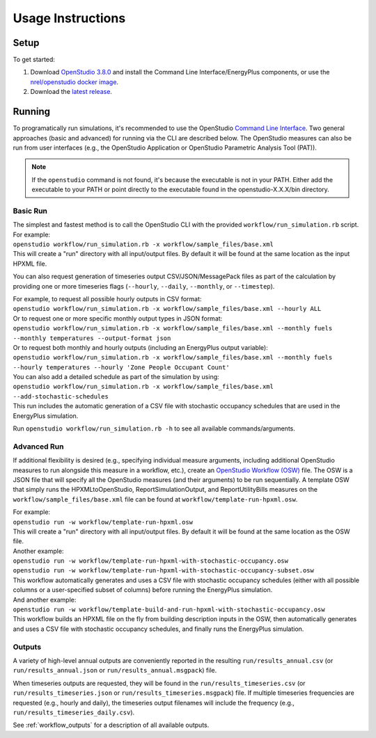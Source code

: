 .. _usage_instructions:

Usage Instructions
==================

Setup
-----

To get started:

#. Download `OpenStudio 3.8.0 <https://github.com/NREL/OpenStudio/releases/tag/v3.8.0>`_ and install the Command Line Interface/EnergyPlus components, or use the `nrel/openstudio docker image <https://hub.docker.com/r/nrel/openstudio>`_.
#. Download the `latest release <https://github.com/NREL/OpenStudio-HPXML/releases>`_.

Running
-------

To programatically run simulations, it's recommended to use the OpenStudio `Command Line Interface <http://nrel.github.io/OpenStudio-user-documentation/reference/command_line_interface/>`_.
Two general approaches (basic and advanced) for running via the CLI are described below.
The OpenStudio measures can also be run from user interfaces (e.g., the OpenStudio Application or OpenStudio Parametric Analysis Tool (PAT)).

.. note::

  If the ``openstudio`` command is not found, it's because the executable is not in your PATH. Either add the executable to your PATH or point directly to the executable found in the openstudio-X.X.X/bin directory.

Basic Run
~~~~~~~~~

| The simplest and fastest method is to call the OpenStudio CLI with the provided ``workflow/run_simulation.rb`` script. For example:
| ``openstudio workflow/run_simulation.rb -x workflow/sample_files/base.xml``
| This will create a "run" directory with all input/output files. By default it will be found at the same location as the input HPXML file.

You can also request generation of timeseries output CSV/JSON/MessagePack files as part of the calculation by providing one or more timeseries flags (``--hourly``, ``--daily``, ``--monthly``, or ``--timestep``).

| For example, to request all possible hourly outputs in CSV format:
| ``openstudio workflow/run_simulation.rb -x workflow/sample_files/base.xml --hourly ALL``
| Or to request one or more specific monthly output types in JSON format:
| ``openstudio workflow/run_simulation.rb -x workflow/sample_files/base.xml --monthly fuels --monthly temperatures --output-format json``
| Or to request both monthly and hourly outputs (including an EnergyPlus output variable):
| ``openstudio workflow/run_simulation.rb -x workflow/sample_files/base.xml --monthly fuels --hourly temperatures --hourly 'Zone People Occupant Count'``

| You can also add a detailed schedule as part of the simulation by using:
| ``openstudio workflow/run_simulation.rb -x workflow/sample_files/base.xml --add-stochastic-schedules``
| This run includes the automatic generation of a CSV file with stochastic occupancy schedules that are used in the EnergyPlus simulation.

Run ``openstudio workflow/run_simulation.rb -h`` to see all available commands/arguments.

Advanced Run
~~~~~~~~~~~~
 
If additional flexibility is desired (e.g., specifying individual measure arguments, including additional OpenStudio measures to run alongside this measure in a workflow, etc.), create an `OpenStudio Workflow (OSW) <https://nrel.github.io/OpenStudio-user-documentation/reference/command_line_interface/#osw-structure>`_ file.
The OSW is a JSON file that will specify all the OpenStudio measures (and their arguments) to be run sequentially.
A template OSW that simply runs the HPXMLtoOpenStudio, ReportSimulationOutput, and ReportUtilityBills measures on the ``workflow/sample_files/base.xml`` file can be found at ``workflow/template-run-hpxml.osw``.

| For example:
| ``openstudio run -w workflow/template-run-hpxml.osw``
| This will create a "run" directory with all input/output files. By default it will be found at the same location as the OSW file.

| Another example:
| ``openstudio run -w workflow/template-run-hpxml-with-stochastic-occupancy.osw``
| ``openstudio run -w workflow/template-run-hpxml-with-stochastic-occupancy-subset.osw``
| This workflow automatically generates and uses a CSV file with stochastic occupancy schedules (either with all possible columns or a user-specified subset of columns) before running the EnergyPlus simulation.

| And another example:
| ``openstudio run -w workflow/template-build-and-run-hpxml-with-stochastic-occupancy.osw``
| This workflow builds an HPXML file on the fly from building description inputs in the OSW, then automatically generates and uses a CSV file with stochastic occupancy schedules, and finally runs the EnergyPlus simulation.

Outputs
~~~~~~~

A variety of high-level annual outputs are conveniently reported in the resulting ``run/results_annual.csv`` (or ``run/results_annual.json`` or ``run/results_annual.msgpack``) file.

When timeseries outputs are requested, they will be found in the ``run/results_timeseries.csv`` (or ``run/results_timeseries.json`` or ``run/results_timeseries.msgpack``) file.
If multiple timeseries frequencies are requested (e.g., hourly and daily), the timeseries output filenames will include the frequency (e.g., ``run/results_timeseries_daily.csv``).

See :ref:`workflow_outputs` for a description of all available outputs.

